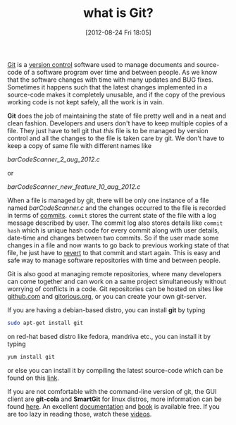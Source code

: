 #+POSTID: 1972
#+DATE: [2012-08-24 Fri 18:05]
#+OPTIONS: toc:nil num:nil todo:nil pri:nil tags:nil ^:nil TeX:nil
#+CATEGORY: what is
#+TAGS: git, version control, github, git add, git commit 
#+DESCRIPTION:
#+TITLE: what is Git?

[[http://git-scm.com/][Git]] is a [[http://en.wikipedia.org/wiki/Revision_control][version control]] software used to manage documents and
source-code of a software program over time and between people. As we
know that the software changes with time with many updates and BUG
fixes. Sometimes it happens such that the latest changes implemented
in a source-code makes it completely unusable, and if the copy of the
previous working code is not kept safely, all the work is in vain.

#+HTML: <!--more-->

*Git* does the job of maintaining the state of file pretty well and in
a neat and clean fashion. Developers and users don't have to keep
multiple copies of a file. They just have to tell git that /this/ file
is to be managed by version control and all the changes to the file is
taken care by git. We don't have to keep a copy of same file with
different names like

/barCodeScanner_2_aug_2012.c/

or

/barCodeScanner_new_feature_10_aug_2012.c/
  

When a file is managed by git, there will be only one instance of a
file named /barCodeScanner.c/ and the changes occurred to the file is
recorded in terms of [[http://www.kernel.org/pub/software/scm/git/docs/git-commit.html][commits]]. =commit= stores the current state of the
file with a log message described by user. The commit log also stores
details like =commit hash= which is unique hash code for every commit
along with user details, date-time and changes between two commits. So
if the user made some changes in a file and now wants to go back to
previous working state of that file, he just have to [[http://www.kernel.org/pub/software/scm/git/docs/git-revert.html][revert]] to that
commit and start again. This is easy and safe way to manage software
repositories with time and between people.

Git is also good at managing remote repositories, where many
developers can come together and can work on a same project
simultaneously without worrying of conflicts in a code. Git
repositories can be hosted on sites like [[https://github.com/][github.com]] and [[http://gitorious.org/][gitorious.org]],
or you can create your own git-server.

If you are having a debian-based distro, you can install *git* by
typing

#+BEGIN_SRC bash
sudo apt-get install git
#+END_SRC

on red-hat based distro like fedora, mandriva etc., you can install 
it by typing

#+BEGIN_SRC bash
yum install git
#+END_SRC

or else you can install it by compiling the latest source-code which
can be found on this [[http://git-scm.com/downloads][link]]. 

If you are not comfortable with the command-line version of git, the
GUI client are *git-cola* and *SmartGit* for linux distros, more
information can be found [[http://git-scm.com/downloads/guis][here]]. An excellent [[http://git-scm.com/doc][documentation]] and [[http://git-scm.com/book][book]] is
available free. If you are too lazy in reading those, watch these
[[http://git-scm.com/videos][videos]].

